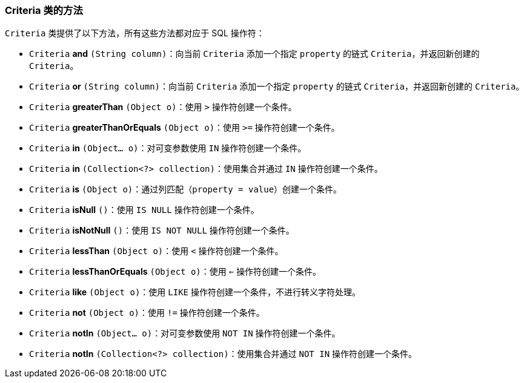 === Criteria 类的方法

`Criteria` 类提供了以下方法，所有这些方法都对应于 SQL 操作符：

* `Criteria` *and* `(String column)`：向当前 `Criteria` 添加一个指定 `property` 的链式 `Criteria`，并返回新创建的 `Criteria`。
* `Criteria` *or* `(String column)`：向当前 `Criteria` 添加一个指定 `property` 的链式 `Criteria`，并返回新创建的 `Criteria`。
* `Criteria` *greaterThan* `(Object o)`：使用 `>` 操作符创建一个条件。
* `Criteria` *greaterThanOrEquals* `(Object o)`：使用 `>=` 操作符创建一个条件。
* `Criteria` *in* `(Object... o)`：对可变参数使用 `IN` 操作符创建一个条件。
* `Criteria` *in* `(Collection<?> collection)`：使用集合并通过 `IN` 操作符创建一个条件。
* `Criteria` *is* `(Object o)`：通过列匹配（`property = value`）创建一个条件。
* `Criteria` *isNull* `()`：使用 `IS NULL` 操作符创建一个条件。
* `Criteria` *isNotNull* `()`：使用 `IS NOT NULL` 操作符创建一个条件。
* `Criteria` *lessThan* `(Object o)`：使用 `<` 操作符创建一个条件。
* `Criteria` *lessThanOrEquals* `(Object o)`：使用 `<=` 操作符创建一个条件。
* `Criteria` *like* `(Object o)`：使用 `LIKE` 操作符创建一个条件，不进行转义字符处理。
* `Criteria` *not* `(Object o)`：使用 `!=` 操作符创建一个条件。
* `Criteria` *notIn* `(Object... o)`：对可变参数使用 `NOT IN` 操作符创建一个条件。
* `Criteria` *notIn* `(Collection<?> collection)`：使用集合并通过 `NOT IN` 操作符创建一个条件。